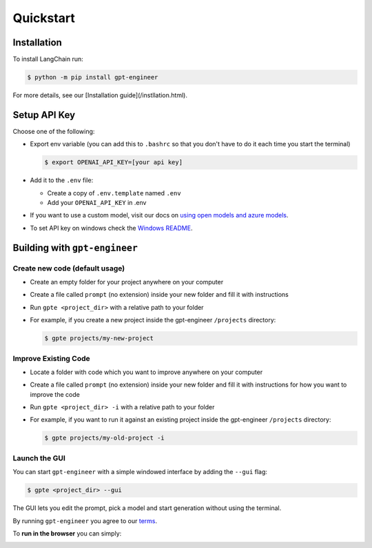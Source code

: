 ==========
Quickstart
==========

Installation
============

To install LangChain run:

.. code-block:: console

    $ python -m pip install gpt-engineer

For more details, see our [Installation guide](/instllation.html).

Setup API Key
=============

Choose one of the following:

- Export env variable (you can add this to ``.bashrc`` so that you don't have to do it each time you start the terminal)

  .. code-block:: console

      $ export OPENAI_API_KEY=[your api key]

- Add it to the ``.env`` file:

  - Create a copy of ``.env.template`` named ``.env``
  - Add your ``OPENAI_API_KEY`` in .env

- If you want to use a custom model, visit our docs on `using open models and azure models <./open_models.html>`_.

- To set API key on windows check the `Windows README <./windows_readme_link.html>`_.

Building with ``gpt-engineer``
==============================

Create new code (default usage)
-------------------------------

- Create an empty folder for your project anywhere on your computer
- Create a file called ``prompt`` (no extension) inside your new folder and fill it with instructions
- Run ``gpte <project_dir>`` with a relative path to your folder
- For example, if you create a new project inside the gpt-engineer ``/projects`` directory:

  .. code-block:: console

    $ gpte projects/my-new-project

Improve Existing Code
---------------------

- Locate a folder with code which you want to improve anywhere on your computer
- Create a file called ``prompt`` (no extension) inside your new folder and fill it with instructions for how you want to improve the code
- Run ``gpte <project_dir> -i`` with a relative path to your folder
- For example, if you want to run it against an existing project inside the gpt-engineer ``/projects`` directory:

  .. code-block:: console

    $ gpte projects/my-old-project -i

Launch the GUI
--------------

You can start ``gpt-engineer`` with a simple windowed interface by adding the ``--gui`` flag:

.. code-block:: console

    $ gpte <project_dir> --gui

The GUI lets you edit the prompt, pick a model and start generation without using the terminal.

By running ``gpt-engineer`` you agree to our `terms <./terms_link.html>`_.

To **run in the browser** you can simply:

.. image:: https://github.com/codespaces/badge.svg
   :target: https://github.com/gpt-engineer-org/gpt-engineer/codespaces
